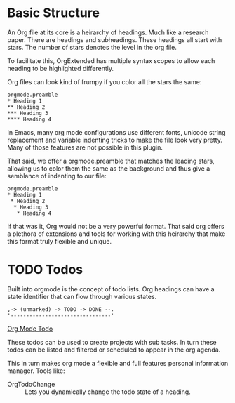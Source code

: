 * Basic Structure
  An Org file at its core is a heirarchy of headings. Much like a research paper.
  There are headings and subheadings. These headings all start with stars.
  The number of stars denotes the level in the org file.

  To facilitate this, OrgExtended has multiple syntax scopes to allow each heading to be highlighted differently.

  Org files can look kind of frumpy if you color all the stars the same:
  #+begin_example
  orgmode.preamble 
  * Heading 1
  ** Heading 2
  *** Heading 3
  **** Heading 4
  #+end_example

  In Emacs, many org mode configurations use different fonts, unicode string replacement and variable indenting tricks to
  make the file look very pretty. Many of those features are not possible in this plugin.

  That said, we offer a orgmode.preamble that matches the leading stars, allowing us to color them the same as the background and thus
  give a semblance of indenting to our file:

  #+begin_example
  orgmode.preamble 
  * Heading 1
   * Heading 2
    * Heading 3
     * Heading 4
  #+end_example

  If that was it, Org would not be a very powerful format. That said org offers a plethora of extensions and tools for working with this heirarchy that make
  this format truly flexible and unique.

* TODO Todos

  Built into orgmode is the concept of todo lists.
  Org headings can have a state identifier that can flow through various states.

  #+BEGIN_EXAMPLE
   ,-> (unmarked) -> TODO -> DONE --.
   '--------------------------------' 
  #+END_EXAMPLE

  [[https://orgmode.org/manual/TODO-Basics.html#TODO-Basics][Org Mode Todo]]

  These todos can be used to create projects with sub tasks. In turn these todos can be
  listed and filtered or scheduled to appear in the org agenda.

  This in turn makes org mode a flexible and full features personal information manager.
  Tools like:

  - OrgTodoChange :: Lets you dynamically change the todo state of a heading.
  

  